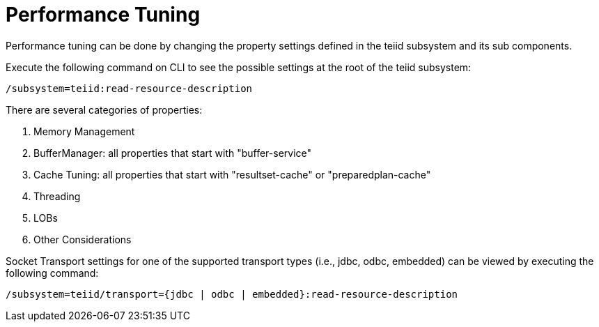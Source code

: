 
= Performance Tuning

Performance tuning can be done by changing the property settings defined in the teiid subsystem and its sub components.

Execute the following command on CLI to see the possible settings at the root of the teiid subsystem:

----
/subsystem=teiid:read-resource-description
----

There are several categories of properties:

1.  Memory Management
2.  BufferManager: all properties that start with "buffer-service"
3.  Cache Tuning: all properties that start with "resultset-cache" or "preparedplan-cache"
4.  Threading
5.  LOBs
6.  Other Considerations

Socket Transport settings for one of the supported transport types (i.e., jdbc, odbc, embedded) can be viewed by executing the following command:

----
/subsystem=teiid/transport={jdbc | odbc | embedded}:read-resource-description
----

